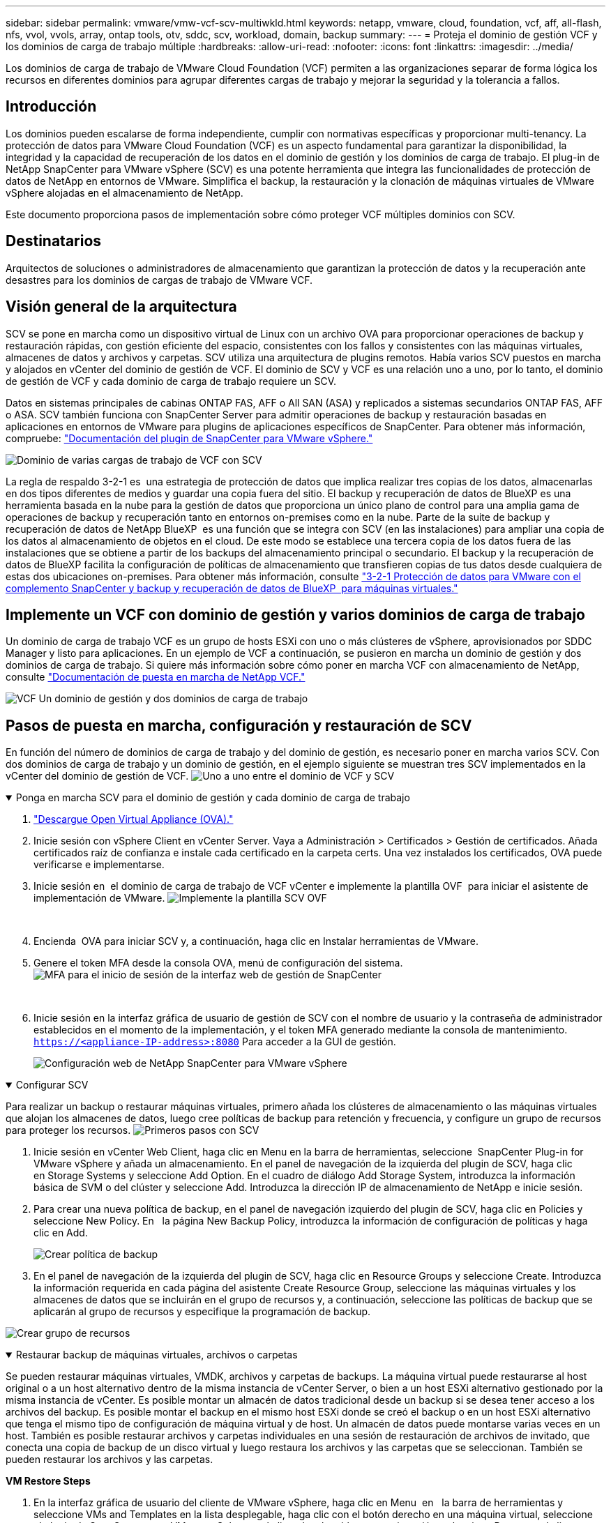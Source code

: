 ---
sidebar: sidebar 
permalink: vmware/vmw-vcf-scv-multiwkld.html 
keywords: netapp, vmware, cloud, foundation, vcf, aff, all-flash, nfs, vvol, vvols, array, ontap tools, otv, sddc, scv, workload, domain, backup 
summary:  
---
= Proteja el dominio de gestión VCF y los dominios de carga de trabajo múltiple
:hardbreaks:
:allow-uri-read: 
:nofooter: 
:icons: font
:linkattrs: 
:imagesdir: ../media/


[role="lead"]
Los dominios de carga de trabajo de VMware Cloud Foundation (VCF) permiten a las organizaciones separar de forma lógica los recursos en diferentes dominios para agrupar diferentes cargas de trabajo y mejorar la seguridad y la tolerancia a fallos.



== Introducción

Los dominios pueden escalarse de forma independiente, cumplir con normativas específicas y proporcionar multi-tenancy. La protección de datos para VMware Cloud Foundation (VCF) es un aspecto fundamental para garantizar la disponibilidad, la integridad y la capacidad de recuperación de los datos en el dominio de gestión y los dominios de carga de trabajo. El plug-in de NetApp SnapCenter para VMware vSphere (SCV) es una potente herramienta que integra las funcionalidades de protección de datos de NetApp en entornos de VMware. Simplifica el backup, la restauración y la clonación de máquinas virtuales de VMware vSphere alojadas en el almacenamiento de NetApp.

Este documento proporciona pasos de implementación sobre cómo proteger VCF múltiples dominios con SCV.



== Destinatarios

Arquitectos de soluciones o administradores de almacenamiento que garantizan la protección de datos y la recuperación ante desastres para los dominios de cargas de trabajo de VMware VCF.



== Visión general de la arquitectura

SCV se pone en marcha como un dispositivo virtual de Linux con un archivo OVA para proporcionar operaciones de backup y restauración rápidas, con gestión eficiente del espacio, consistentes con los fallos y consistentes con las máquinas virtuales, almacenes de datos y archivos y carpetas. SCV utiliza una arquitectura de plugins remotos. Había varios SCV puestos en marcha y alojados en vCenter del dominio de gestión de VCF. El dominio de SCV y VCF es una relación uno a uno, por lo tanto, el dominio de gestión de VCF y cada dominio de carga de trabajo requiere un SCV.

Datos en sistemas principales de cabinas ONTAP FAS, AFF o All SAN (ASA) y replicados a sistemas secundarios ONTAP FAS, AFF o ASA. SCV también funciona con SnapCenter Server para admitir operaciones de backup y restauración basadas en aplicaciones en entornos de VMware para plugins de aplicaciones específicos de SnapCenter. Para obtener más información, compruebe: link:https://docs.netapp.com/us-en/sc-plugin-vmware-vsphere/index.html["Documentación del plugin de SnapCenter para VMware vSphere."]

image:vmware-vcf-aff-image50.png["Dominio de varias cargas de trabajo de VCF con SCV"]

La regla de respaldo 3-2-1 es  una estrategia de protección de datos que implica realizar tres copias de los datos, almacenarlas en dos tipos diferentes de medios y guardar una copia fuera del sitio. El backup y recuperación de datos de BlueXP es una herramienta basada en la nube para la gestión de datos que proporciona un único plano de control para una amplia gama de operaciones de backup y recuperación tanto en entornos on-premises como en la nube. Parte de la suite de backup y recuperación de datos de NetApp BlueXP  es una función que se integra con SCV (en las instalaciones) para ampliar una copia de los datos al almacenamiento de objetos en el cloud. De este modo se establece una tercera copia de los datos fuera de las instalaciones que se obtiene a partir de los backups del almacenamiento principal o secundario. El backup y la recuperación de datos de BlueXP facilita la configuración de políticas de almacenamiento que transfieren copias de tus datos desde cualquiera de estas dos ubicaciones on-premises. Para obtener más información, consulte link:https://docs.netapp.com/us-en/netapp-solutions/ehc/bxp-scv-hybrid-solution.html["3-2-1 Protección de datos para VMware con el complemento SnapCenter y backup y recuperación de datos de BlueXP  para máquinas virtuales."]



== Implemente un VCF con dominio de gestión y varios dominios de carga de trabajo

Un dominio de carga de trabajo VCF es un grupo de hosts ESXi con uno o más clústeres de vSphere, aprovisionados por SDDC Manager y listo para aplicaciones. En un ejemplo de VCF a continuación, se pusieron en marcha un dominio de gestión y dos dominios de carga de trabajo. Si quiere más información sobre cómo poner en marcha VCF con almacenamiento de NetApp, consulte link:vmw-vcf-overview.html["Documentación de puesta en marcha de NetApp VCF."]

image:vmware-vcf-aff-image51.png["VCF Un dominio de gestión y dos dominios de carga de trabajo"]



== Pasos de puesta en marcha, configuración y restauración de SCV

En función del número de dominios de carga de trabajo y del dominio de gestión, es necesario poner en marcha varios SCV. Con dos dominios de carga de trabajo y un dominio de gestión, en el ejemplo siguiente se muestran tres SCV implementados en la vCenter del dominio de gestión de VCF. image:vmware-vcf-aff-image63.png["Uno a uno entre el dominio de VCF y SCV"]

.Ponga en marcha SCV para el dominio de gestión y cada dominio de carga de trabajo  
[%collapsible%open]
====
. link:https://docs.netapp.com/us-en/sc-plugin-vmware-vsphere/scpivs44_download_the_ova_open_virtual_appliance.html["Descargue Open Virtual Appliance (OVA)."]
. Inicie sesión con vSphere Client en vCenter Server. Vaya a Administración > Certificados > Gestión de certificados. Añada certificados raíz de confianza e instale cada certificado en la carpeta certs. Una vez instalados los certificados, OVA puede verificarse e implementarse.
. Inicie sesión en  el dominio de carga de trabajo de VCF vCenter e implemente la plantilla OVF  para iniciar el asistente de implementación de VMware. image:vmware-vcf-aff-image52.png["Implemente la plantilla SCV OVF"]
+
{nbsp}

. Encienda  OVA para iniciar SCV y, a continuación, haga clic en Instalar herramientas de VMware.
. Genere el token MFA desde la consola OVA, menú de configuración del sistema. image:vmware-vcf-aff-image53.png["MFA para el inicio de sesión de la interfaz web de gestión de SnapCenter"]
+
{nbsp}

. Inicie sesión en la interfaz gráfica de usuario de gestión de SCV con el nombre de usuario y la contraseña de administrador establecidos en el momento de la implementación, y el token MFA generado mediante la consola de mantenimiento.
`https://<appliance-IP-address>:8080` Para acceder a la GUI de gestión.
+
image:vmware-vcf-aff-image54.png["Configuración web de NetApp SnapCenter para VMware vSphere"]



====
.Configurar SCV
[%collapsible%open]
====
Para realizar un backup o restaurar máquinas virtuales, primero añada los clústeres de almacenamiento o las máquinas virtuales que alojan los almacenes de datos, luego cree políticas de backup para retención y frecuencia, y configure un grupo de recursos para proteger los recursos. image:vmware-vcf-aff-image55.png["Primeros pasos con SCV"]

. Inicie sesión en vCenter Web Client, haga clic en Menu en la barra de herramientas, seleccione  SnapCenter Plug-in for VMware vSphere y añada un almacenamiento. En el panel de navegación de la izquierda del plugin de SCV, haga clic en Storage Systems y seleccione Add Option. En el cuadro de diálogo Add Storage System, introduzca la información básica de SVM o del clúster y seleccione Add. Introduzca la dirección IP de almacenamiento de NetApp e inicie sesión.
. Para crear una nueva política de backup, en el panel de navegación izquierdo del plugin de SCV, haga clic en Policies y seleccione New Policy. En   la página New Backup Policy, introduzca la información de configuración de políticas y haga clic en Add.
+
image:vmware-vcf-aff-image56.png["Crear política de backup"]

. En el panel de navegación de la izquierda del plugin de SCV, haga clic en Resource Groups y seleccione Create. Introduzca la información requerida en cada página del asistente Create Resource Group, seleccione las máquinas virtuales y los almacenes de datos que se incluirán en el grupo de recursos y, a continuación, seleccione las políticas de backup que se aplicarán al grupo de recursos y especifique la programación de backup.


image:vmware-vcf-aff-image57.png["Crear grupo de recursos"]

====
.Restaurar backup de máquinas virtuales, archivos o carpetas
[%collapsible%open]
====
Se pueden restaurar máquinas virtuales, VMDK, archivos y carpetas de backups. La máquina virtual puede restaurarse al host original o a un host alternativo dentro de la misma instancia de vCenter Server, o bien a un host ESXi alternativo gestionado por la misma instancia de vCenter. Es posible montar un almacén de datos tradicional desde un backup si se desea tener acceso a los archivos del backup. Es posible montar el backup en el mismo host ESXi donde se creó el backup o en un host ESXi alternativo que tenga el mismo tipo de configuración de máquina virtual y de host. Un almacén de datos puede montarse varias veces en un host. También es posible restaurar archivos y carpetas individuales en una sesión de restauración de archivos de invitado, que conecta una copia de backup de un disco virtual y luego restaura los archivos y las carpetas que se seleccionan. También se pueden restaurar los archivos y las carpetas.

*VM Restore Steps*

. En la interfaz gráfica de usuario del cliente de VMware vSphere, haga clic en Menu  en   la barra de herramientas y seleccione VMs and Templates en la lista desplegable, haga clic con el botón derecho en una máquina virtual, seleccione  el plugin de SnapCenter para VMware vSphere en la lista desplegable y, a continuación, seleccione Restore en la lista desplegable secundaria para iniciar el asistente.
. En   el asistente Restore, seleccione el backup Snapshot que desea restaurar y seleccione Entire virtual machine en   el campo Restore scope, seleccione la ubicación de restauración y, a continuación, introduzca la información de destino donde se debe montar el backup. En   la página Select Location, seleccione la ubicación para el almacén de datos restaurado. Revise la página Summary y haga clic en Finish.
+
image:vmware-vcf-aff-image59.png["Restauración de VM"]

. Supervise el progreso de las operaciones haciendo clic en Recent Tasks , en la parte inferior de la pantalla.


*Pasos de restauración del almacén de datos*

. Haga clic con el botón derecho en un almacén de datos y seleccione SnapCenter Plug-in for VMware vSphere > Mount Backup.
. En la página Mount Datastore, seleccione un backup y la ubicación (primaria o secundaria) y, a continuación, haga clic en Mount.


image:vmware-vcf-aff-image62.png["Restauración de almacenes de datos"]

* Archivos y Carpetas Restauración Pasos*

. Cuando se utiliza un disco virtual para asociar archivos o carpetas invitados, la máquina virtual de destino debe tener credenciales configuradas antes de la restauración. En  el plugin de SnapCenter para VMware vSphere en plug-ins, seleccione   la sección Guest File Restore and Run As Credentials, introduzca las credenciales de usuario. En Nombre de usuario, debe introducir “Administrador”.
+
image:vmware-vcf-aff-image60.png["Restaurar Credencial"]

. Haga clic con el botón derecho en la máquina virtual desde el cliente vSphere y seleccione  SnapCenter Plug-in for VMware vSphere > Guest File Restore. En   la página Restore Scope, especifique Backup Name, VMDK virtual disk y Location: Primary o secondary. Haga clic en Summery para confirmar.
+
image:vmware-vcf-aff-image61.png["Restauración de archivos y carpetas"]



====
NetApp SnapCenter para VCP centraliza la protección de datos y reduce de manera eficiente el tiempo y el espacio de almacenamiento necesarios para los backups usando copias Snapshot de NetApp, admite entornos VMware a gran escala con funciones sólidas de backup y replicación y permite la recuperación granular de máquinas virtuales completas, VMDK específicos o archivos individuales.



== Demostración en vídeo de Protect VCF Multiple Domains con SCV

.Proteja varios dominios de VMware VCF con SCV de NetApp
video::25a5a06c-1def-4aa4-ab00-b28100142194[panopto,width=360]